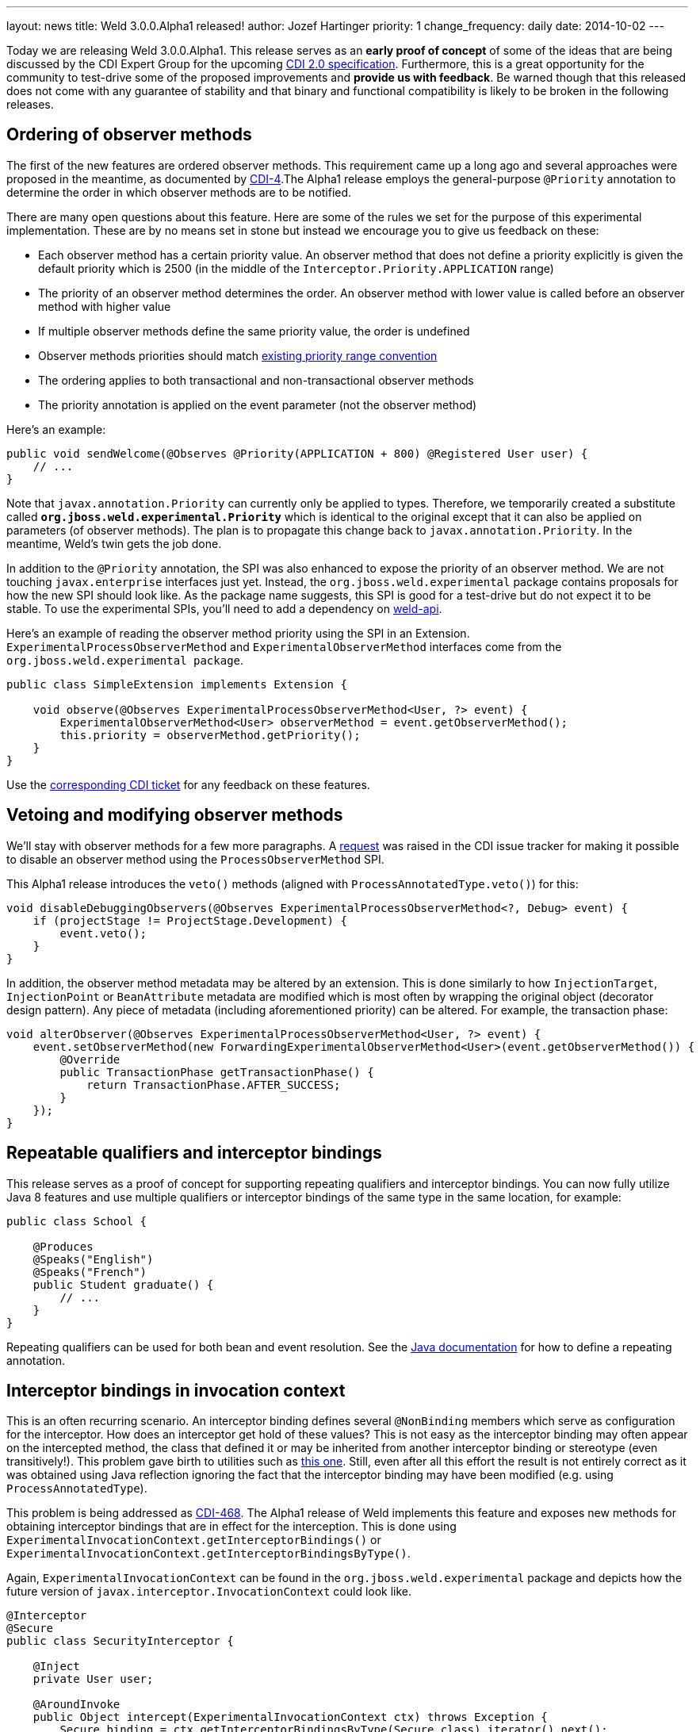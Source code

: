 ---
layout: news
title: Weld 3.0.0.Alpha1 released!
author: Jozef Hartinger
priority: 1
change_frequency: daily
date: 2014-10-02
---

Today we are releasing Weld 3.0.0.Alpha1. This release serves as an *early proof of concept* of some of the ideas that are being discussed by the CDI Expert Group for the upcoming 
link:http://cdi-spec.org/[CDI 2.0 specification]. Furthermore, this is a great opportunity for the community to test-drive some of the proposed improvements and *provide us with feedback*. 
Be warned though that this released does not come with any guarantee of stability and that binary and functional compatibility is likely to be broken in the following releases.

== Ordering of observer methods

The first of the new features are ordered observer methods. This requirement came up a long ago and several approaches were proposed in the meantime, as documented by 
link:https://issues.jboss.org/browse/CDI-4[CDI-4].The Alpha1 release employs the general-purpose `@Priority` annotation to determine the order in which observer methods are to be notified.

There are many open questions about this feature. Here are some of the rules we set for the purpose of this experimental implementation. These are by no means set in stone but instead we encourage you
to give us feedback on these:

* Each observer method has a certain priority value. An observer method that does not define a priority explicitly is given the default priority which is 2500 (in the middle of the `Interceptor.Priority.APPLICATION` range)
* The priority of an observer method determines the order. An observer method with lower value is called before an observer method with higher value
* If multiple observer methods define the same priority value, the order is undefined
* Observer methods priorities should match link:https://javaee-spec.java.net/nonav/javadocs/javax/interceptor/Interceptor.Priority.html[existing priority range convention]
* The ordering applies to both transactional and non-transactional observer methods
* The priority annotation is applied on the event parameter (not the observer method)

Here’s an example:

[source,java]
----
public void sendWelcome(@Observes @Priority(APPLICATION + 800) @Registered User user) {
    // ...
}
----

Note that `javax.annotation.Priority` can currently only be applied to types. Therefore, we temporarily created a substitute called *`org.jboss.weld.experimental.Priority`* which is identical 
to the original except that it can also be applied on parameters (of observer methods). The plan is to propagate this change back to `javax.annotation.Priority`. In the meantime, Weld’s twin 
gets the job done.

In addition to the `@Priority` annotation, the SPI was also enhanced to expose the priority of an observer method. We are not touching `javax.enterprise` interfaces just yet. Instead, 
the `org.jboss.weld.experimental` package contains proposals for how the new SPI should look like. As the package name suggests, this SPI is good for a test-drive but do not expect it to be stable.
To use the experimental SPIs, you'll need to add a dependency on link:http://search.maven.org/#artifactdetails%7Corg.jboss.weld%7Cweld-api%7C3.0.Alpha1%7Cjar[weld-api].

Here’s an example of reading the observer method priority using the SPI in an Extension. `ExperimentalProcessObserverMethod` and `ExperimentalObserverMethod` interfaces come from the 
`org.jboss.weld.experimental package`.

[source,java]
----
public class SimpleExtension implements Extension {

    void observe(@Observes ExperimentalProcessObserverMethod<User, ?> event) {
        ExperimentalObserverMethod<User> observerMethod = event.getObserverMethod();
        this.priority = observerMethod.getPriority();
    }
}
----

Use the link:https://issues.jboss.org/browse/CDI-4[corresponding CDI ticket] for any feedback on these features.

== Vetoing and modifying observer methods

We’ll stay with observer methods for a few more paragraphs. A link:https://issues.jboss.org/browse/CDI-458[request] was raised in the CDI issue tracker for making it possible to disable an 
observer method using the `ProcessObserverMethod` SPI.

This Alpha1 release introduces the `veto()` methods (aligned with `ProcessAnnotatedType.veto()`) for this:

[source,java]
----
void disableDebuggingObservers(@Observes ExperimentalProcessObserverMethod<?, Debug> event) {
    if (projectStage != ProjectStage.Development) {
        event.veto();
    }
}
----

In addition, the observer method metadata may be altered by an extension. This is done similarly to how `InjectionTarget`, `InjectionPoint` or `BeanAttribute` metadata are modified which 
is most often by wrapping the original object (decorator design pattern). Any piece of metadata (including aforementioned priority) can be altered. For example, the transaction phase:

[source,java]
----
void alterObserver(@Observes ExperimentalProcessObserverMethod<User, ?> event) {
    event.setObserverMethod(new ForwardingExperimentalObserverMethod<User>(event.getObserverMethod()) {
        @Override
        public TransactionPhase getTransactionPhase() {
            return TransactionPhase.AFTER_SUCCESS;
        }
    });
}
----

== Repeatable qualifiers and interceptor bindings

This release serves as a proof of concept for supporting repeating qualifiers and interceptor bindings. You can now fully utilize Java 8 features and use multiple qualifiers or interceptor bindings 
of the same type in the same location, for example:

[source,java]
----
public class School {

    @Produces
    @Speaks("English")
    @Speaks("French")
    public Student graduate() {
        // ...
    }
}
----

Repeating qualifiers can be used for both bean and event resolution. See the link:http://docs.oracle.com/javase/tutorial/java/annotations/repeating.html[Java documentation] for how to define 
a repeating annotation.

== Interceptor bindings in invocation context

This is an often recurring scenario. An interceptor binding defines several `@NonBinding` members which serve as configuration for the interceptor. How does an interceptor get hold of these values?
This is not easy as the interceptor binding may often appear on the intercepted method, the class that defined it or may be inherited from another interceptor binding or stereotype (even transitively!).
This problem gave birth to utilities such as 
link:https://git-wip-us.apache.org/repos/asf?p=deltaspike.git;a=blob;f=deltaspike/core/api/src/main/java/org/apache/deltaspike/core/util/AnnotationUtils.java;h=9d4c8e2f72936facf1ef0d8d9655c4186965afde;hb=HEAD[this one]. 
Still, even after all this effort the result is not entirely correct as it was obtained using Java reflection ignoring the fact that the interceptor binding may have been modified 
(e.g. using `ProcessAnnotatedType`).

This problem is being addressed as link:https://issues.jboss.org/browse/CDI-468[CDI-468]. The Alpha1 release of Weld implements this feature and exposes new methods for obtaining interceptor bindings 
that are in effect for the interception. This is done using `ExperimentalInvocationContext.getInterceptorBindings()` or `ExperimentalInvocationContext.getInterceptorBindingsByType()`.

Again, `ExperimentalInvocationContext` can be found in the `org.jboss.weld.experimental` package and depicts how the future version of `javax.interceptor.InvocationContext` could look like.

[source,java]
----
@Interceptor
@Secure
public class SecurityInterceptor {

    @Inject
    private User user;

    @AroundInvoke
    public Object intercept(ExperimentalInvocationContext ctx) throws Exception {
        Secure binding = ctx.getInterceptorBindingsByType(Secure.class).iterator().next();
        if (!user.getRoles().contains(binding.requireRole())) {
            throw new SecurityException();
        }
        return ctx.proceed();
    }
}
----

Again, your feedback is welcome at link:https://issues.jboss.org/browse/CDI-468[CDI-468].

== Changes in the Annotated layer

CDI provides an abstraction over the Reflection API - link:http://docs.jboss.org/cdi/api/1.2/javax/enterprise/inject/spi/Annotated.html[AnnotatedType and friends] - which mostly allows extensions 
to alter the set of annotations present on a type, field, method, etc.

The Alpha1 release contains two minor additions to this API. Firstly, the API now supports Java 8 repeating annotations with a new method `ExperimentalAnnotated.getAnnotationsByType(Class<T> annotationClass)` 

Secondly, it is now possible to access the `java.lang.reflect.Parameter` instance that is wrapped by `AnnotatedParameter` using `ExperimentalAnnotatedParameter.getJavaParameter();`

See link:https://issues.jboss.org/browse/CDI-471[CDI-471] and link:https://issues.jboss.org/browse/CDI-481[CDI-481] for details.

== Give it a try!

&#91; link:http://docs.jboss.org/weld/javadoc/3.0/weld-api/org/jboss/weld/experimental/package-frame.html[Experimental API documentation] &#93;
&#91; link:https://issues.jboss.org/secure/ReleaseNote.jspa?projectId=12310891&version=12322333[Release notes] &#93;
&#91; link:https://sourceforge.net/projects/jboss/files/Weld/3.0.0.Alpha1[Distribution] &#93;
&#91; link:http://sourceforge.net/projects/jboss/files/Weld/3.0.0.Alpha1/wildfly-9.0.0.Alpha1-weld-3.0.0.Alpha1-patch.zip/download[Patch for WildFly 9] &#93;
